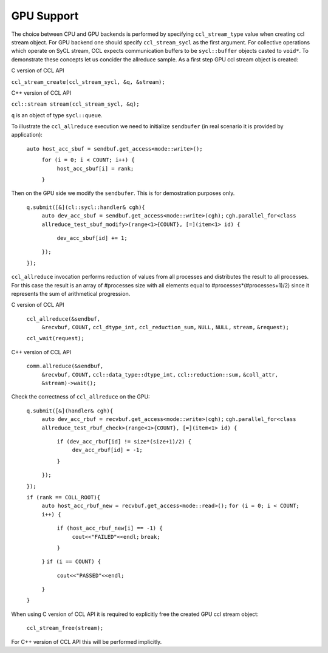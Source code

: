 GPU Support
===========

The choice between CPU and GPU backends is performed by specifying ``ccl_stream_type`` value when creating ccl stream object. For GPU backend one should specify ``ccl_stream_sycl`` as the first argument. For collective operations which operate on SyCL stream, CCL expects communication buffers to be ``sycl::buffer`` objects casted to ``void*``.
To demonstrate these concepts let us concider the allreduce sample. As a first step GPU ccl stream object is created:

C version of CCL API

``ccl_stream_create(ccl_stream_sycl, &q, &stream);``

C++ version of CCL API

``ccl::stream stream(ccl_stream_sycl, &q);``

``q`` is an object of type ``sycl::queue``.

To illustrate the ``ccl_allreduce`` execution we need to initialize ``sendbufer`` (in real scenario it is provided by application):

   ``auto host_acc_sbuf = sendbuf.get_access<mode::write>();``
      ``for (i = 0; i < COUNT; i++) {``
          ``host_acc_sbuf[i] = rank;``
      ``}``

Then on the GPU side we modify the ``sendbufer``. This is for demostration purposes only.

    ``q.submit([&](cl::sycl::handler& cgh){``
       ``auto dev_acc_sbuf = sendbuf.get_access<mode::write>(cgh);``
       ``cgh.parallel_for<class allreduce_test_sbuf_modify>(range<1>{COUNT}, [=](item<1> id) {``
           ``dev_acc_sbuf[id] += 1;``
       ``});``
    ``});``

``ccl_allreduce`` invocation performs reduction of values from all processes and distributes the result to all processes. For this case the result is an array of #processes size with all elements equal to #processes*(#processes+1)/2) since it represents the sum of arithmetical progression.

C version of CCL API

    ``ccl_allreduce(&sendbuf,``
                  ``&recvbuf,``
                  ``COUNT,``
                  ``ccl_dtype_int,``
                  ``ccl_reduction_sum,``
                  ``NULL,``
                  ``NULL,``
                  ``stream,``
                  ``&request);``

    ``ccl_wait(request);``

C++ version of CCL API

    ``comm.allreduce(&sendbuf,``
                   ``&recvbuf,``
                   ``COUNT,``
                   ``ccl::data_type::dtype_int,``
                   ``ccl::reduction::sum,``
                   ``&coll_attr,``
                   ``&stream)->wait();``

Check the correctness of ``ccl_allreduce`` on the GPU:

    ``q.submit([&](handler& cgh){``
       ``auto dev_acc_rbuf = recvbuf.get_access<mode::write>(cgh);``
       ``cgh.parallel_for<class allreduce_test_rbuf_check>(range<1>{COUNT}, [=](item<1> id) {``
           ``if (dev_acc_rbuf[id] != size*(size+1)/2) {``
               ``dev_acc_rbuf[id] = -1;``
           ``}``
       ``});``
    ``});``

    ``if (rank == COLL_ROOT){``
        ``auto host_acc_rbuf_new = recvbuf.get_access<mode::read>();``
        ``for (i = 0; i < COUNT; i++) {``
            ``if (host_acc_rbuf_new[i] == -1) {``
                ``cout<<"FAILED"<<endl;``
                ``break;``
            ``}``
        ``}``
        ``if (i == COUNT) {``
            ``cout<<"PASSED"<<endl;``
        ``}``
    ``}``

When using C version of CCL API it is required to explicitly free the created GPU ccl stream object:

    ``ccl_stream_free(stream);``

For C++ version of CCL API this will be performed implicitly.

